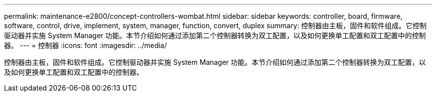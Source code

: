 ---
permalink: maintenance-e2800/concept-controllers-wombat.html 
sidebar: sidebar 
keywords: controller, board, firmware, software, control, drive, implement, system, manager, function, convert, duplex 
summary: 控制器由主板，固件和软件组成。它控制驱动器并实施 System Manager 功能。本节介绍如何通过添加第二个控制器转换为双工配置，以及如何更换单工配置和双工配置中的控制器。 
---
= 控制器
:icons: font
:imagesdir: ../media/


[role="lead"]
控制器由主板，固件和软件组成。它控制驱动器并实施 System Manager 功能。本节介绍如何通过添加第二个控制器转换为双工配置，以及如何更换单工配置和双工配置中的控制器。
